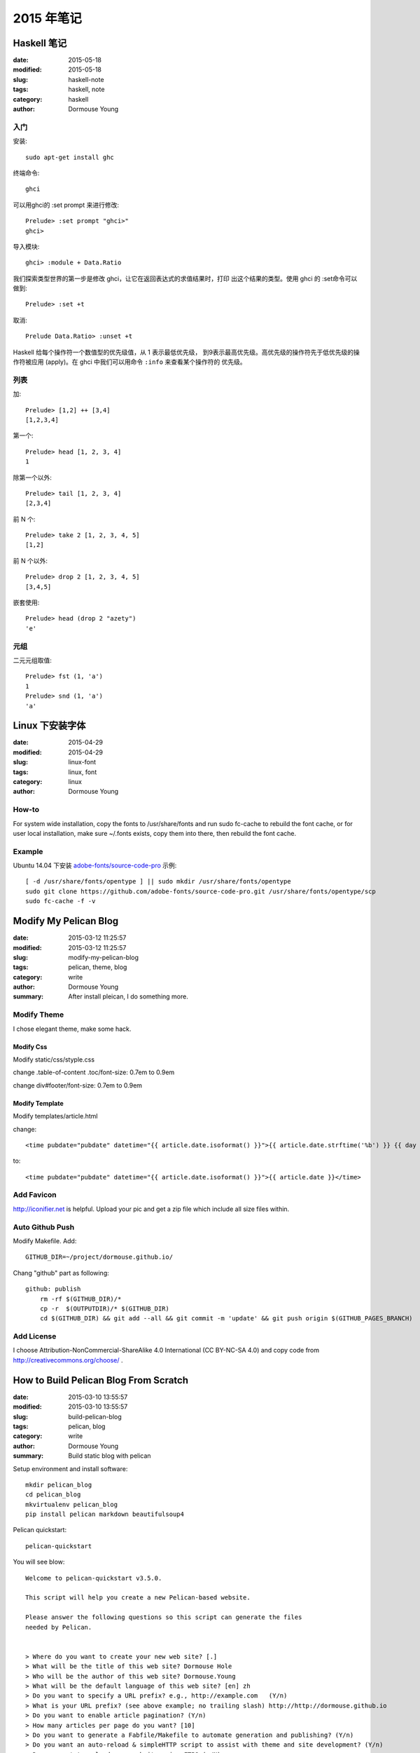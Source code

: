 2015 年笔记
***********


============
Haskell 笔记
============

:date: 2015-05-18
:modified: 2015-05-18
:slug: haskell-note
:tags: haskell, note
:category: haskell
:author: Dormouse Young

入门
====

安装::

	sudo apt-get install ghc

终端命令::

    ghci

可以用ghci的 :set prompt 来进行修改::

    Prelude> :set prompt "ghci>"
    ghci>

导入模块::

    ghci> :module + Data.Ratio

我们探索类型世界的第一步是修改 ghci，让它在返回表达式的求值结果时，打印
出这个结果的类型。使用 ghci 的 :set命令可以做到::

    Prelude> :set +t

取消::

    Prelude Data.Ratio> :unset +t

Haskell 给每个操作符一个数值型的优先级值，从 1 表示最低优先级，
到9表示最高优先级。高优先级的操作符先于低优先级的操作符被应用
(apply)。在 ghci 中我们可以用命令 ``:info`` 来查看某个操作符的
优先级。


列表
====

加::

    Prelude> [1,2] ++ [3,4]
    [1,2,3,4]

第一个::

    Prelude> head [1, 2, 3, 4]
    1

除第一个以外::

    Prelude> tail [1, 2, 3, 4]
    [2,3,4]

前 N 个::

    Prelude> take 2 [1, 2, 3, 4, 5]
    [1,2]

前 N 个以外::

    Prelude> drop 2 [1, 2, 3, 4, 5]
    [3,4,5]

嵌套使用::

    Prelude> head (drop 2 "azety")
    'e'


元组
====

二元元组取值::

    Prelude> fst (1, 'a')
    1
    Prelude> snd (1, 'a')
    'a'


================
Linux 下安装字体
================

:date: 2015-04-29
:modified: 2015-04-29
:slug: linux-font
:tags: linux, font
:category: linux
:author: Dormouse Young

How-to
======

For system wide installation, copy the fonts to /usr/share/fonts and run sudo fc-cache to rebuild the font cache, or for user local installation, make sure ~/.fonts exists, copy them into there, then rebuild the font cache.

Example
=======

Ubuntu 14.04 下安装 `adobe-fonts/source-code-pro
<https://github.com/adobe-fonts/source-code-pro>`_ 示例::

    [ -d /usr/share/fonts/opentype ] || sudo mkdir /usr/share/fonts/opentype
    sudo git clone https://github.com/adobe-fonts/source-code-pro.git /usr/share/fonts/opentype/scp
    sudo fc-cache -f -v


======================
Modify My Pelican Blog
======================

:date: 2015-03-12 11:25:57
:modified: 2015-03-12 11:25:57
:slug: modify-my-pelican-blog
:tags: pelican, theme, blog
:category: write
:author: Dormouse Young
:summary: After install pleican, I do something more.


Modify Theme
============

I chose elegant theme, make some hack.

Modify Css
----------

Modify static/css/styple.css

change .table-of-content .toc/font-size: 0.7em to 0.9em

change div#footer/font-size: 0.7em to 0.9em


Modify Template
---------------

Modify templates/article.html

change::

    <time pubdate="pubdate" datetime="{{ article.date.isoformat() }}">{{ article.date.strftime('%b') }} {{ day }} {{- article.date.strftime(', %Y') }}</time>

to::

    <time pubdate="pubdate" datetime="{{ article.date.isoformat() }}">{{ article.date }}</time>


Add Favicon
===========

http://iconifier.net is helpful. Upload your pic and get a zip file which
include all size files within.


Auto Github Push
================

Modify Makefile. Add::

    GITHUB_DIR=~/project/dormouse.github.io/

Chang "github" part as following::

    github: publish
	rm -rf $(GITHUB_DIR)/*
	cp -r  $(OUTPUTDIR)/* $(GITHUB_DIR)
	cd $(GITHUB_DIR) && git add --all && git commit -m 'update' && git push origin $(GITHUB_PAGES_BRANCH)


Add License
===========

I choose Attribution-NonCommercial-ShareAlike 4.0 International
(CC BY-NC-SA 4.0) and copy code from http://creativecommons.org/choose/ .


======================================
How to Build Pelican Blog From Scratch
======================================

:date: 2015-03-10 13:55:57
:modified: 2015-03-10 13:55:57
:slug: build-pelican-blog
:tags: pelican, blog
:category: write
:author: Dormouse Young
:summary: Build static blog with pelican

Setup environment and install software::

    mkdir pelican_blog
    cd pelican_blog
    mkvirtualenv pelican_blog
    pip install pelican markdown beautifulsoup4

Pelican quickstart::

    pelican-quickstart

You will see blow::

    Welcome to pelican-quickstart v3.5.0.

    This script will help you create a new Pelican-based website.

    Please answer the following questions so this script can generate the files
    needed by Pelican.


    > Where do you want to create your new web site? [.]
    > What will be the title of this web site? Dormouse Hole
    > Who will be the author of this web site? Dormouse.Young
    > What will be the default language of this web site? [en] zh
    > Do you want to specify a URL prefix? e.g., http://example.com   (Y/n)
    > What is your URL prefix? (see above example; no trailing slash) http://http://dormouse.github.io
    > Do you want to enable article pagination? (Y/n)
    > How many articles per page do you want? [10]
    > Do you want to generate a Fabfile/Makefile to automate generation and publishing? (Y/n)
    > Do you want an auto-reload & simpleHTTP script to assist with theme and site development? (Y/n)
    > Do you want to upload your website using FTP? (y/N)
    > Do you want to upload your website using SSH? (y/N)
    > Do you want to upload your website using Dropbox? (y/N)
    > Do you want to upload your website using S3? (y/N)
    > Do you want to upload your website using Rackspace Cloud Files? (y/N)
    > Do you want to upload your website using GitHub Pages? (y/N) y
    > Is this your personal page (username.github.io)? (y/N) y
    Done. Your new project is available at /home/dormouse/project/pelican_blog

Now we have following files in folder::

    content            fabfile.py  output          publishconf.py
    develop_server.sh  Makefile    pelicanconf.py

Get plugins::

    git clone git://github.com/getpelican/pelican-plugins.git

Get all themes, notice use "recursive"::

    git clone --recursive git://github.com/getpelican/pelican-themes ./pelican-themes

Edit pelicanconf.py as following:

.. code-block:: python

    #!/usr/bin/env python
    # -*- coding: utf-8 -*- #
    from __future__ import unicode_literals

    AUTHOR = u'Dormouse.Young'
    AUTHOR_EMAIL = u'dormouse.young@gmail.com'
    SITENAME = u'Dormouse Hole'
    SITEURL = 'https://dormouse.github.io'
    TAGLINE = 'Simple is better.'
    PATH = 'content'
    TIMEZONE = 'Asia/Shanghai'
    DEFAULT_LANG = u'zh'
    DEFAULT_DATE_FORMAT = ('%Y-%m-%d')

    # Feed generation is usually not desired when developing
    FEED_ALL_ATOM = None
    CATEGORY_FEED_ATOM = None
    TRANSLATION_FEED_ATOM = None
    AUTHOR_FEED_ATOM = None
    AUTHOR_FEED_RSS = None
    DEFAULT_PAGINATION = 10

    # Blogroll
    LINKS = (('Pelican', 'http://getpelican.com/'),
             ('Python.org', 'http://python.org/'),
             ('Jinja2', 'http://jinja.pocoo.org/'),
            )

    # Social widget
    SOCIAL = (('Github', 'https://github.com/dormouse'),
            )

    # Uncomment following line if you want document-relative URLs when developing
    RELATIVE_URLS = True

    # Theme
    THEME = 'pelican-themes/elegant-1.3'
    SITESUBTITLE ='Simple is better.'
    STYLESHEET_FILES = ("pygment.css", "voidybootstrap.css",)
    CUSTOM_ARTICLE_FOOTERS = ("taglist.html", "sharing.html", )
    CUSTOM_SCRIPTS_ARTICLE = "sharing_scripts.html"
    SIDEBAR = "sidebar.html"

    DISQUS_SITENAME = "dormouseyoung"

Themes which I like is:

* elegant
* pelican-bootstrap3
* pelican-sundow
* voidy-bootstrap

Edit publishconf.py as following:

.. code-block:: python

    #!/usr/bin/env python
    # -*- coding: utf-8 -*- #
    from __future__ import unicode_literals

    # This file is only used if you use `make publish` or
    # explicitly specify it as your config file.

    import os
    import sys
    sys.path.append(os.curdir)
    from pelicanconf import *

    SITEURL = 'https://dormouse.github.io'
    RELATIVE_URLS = False

    FEED_ALL_ATOM = 'feeds/all.atom.xml'
    CATEGORY_FEED_ATOM = 'feeds/%s.atom.xml'

    DELETE_OUTPUT_DIRECTORY = True

    # Following items are often useful when publishing

    DISQUS_SITENAME = "dormouseyoung"
    #GOOGLE_ANALYTICS = ""

Make some floders::

    cd content
    mkdir articles files images pages

Write first blog::

    vim articles/hello.rst

Blog content like this::

    ========================================
    How to Build Pelican Blog From Scratch
    ========================================

    :date: 2015-03-10 13:55:57
    :modified: 2015-03-10 13:55:57
    :slug: build-pelican-blog
    :tags: pelican, blog
    :category: write
    :author: Dormouse Young
    :summary: Build static blog with pelican

    .. contents::

    Setup environment and install software::

        mkdir pelican_blog
        cd pelican_blog
        mkvirtualenv pelican_blog
        pip install pelican markdown beautifulsoup4

preview local html::

    make devserver

Reference：

* `Configuring Pelican Static Blog <http://pbpython.com/pelican-config.html>`_
* `使用Pelican + Markdown + GitHub Pages来撰写Blog <http://www.tuicool.com/articles/INjiui>`_

